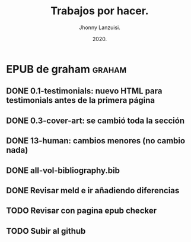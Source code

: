 #+TITLE: Trabajos por hacer.
#+AUTHOR: Jhonny Lanzuisi.
#+DATE: 2020.
#+FILETAGS: :trab:

* EPUB de graham :graham:
** DONE 0.1-testimonials: nuevo HTML para testimonials antes de la primera página
   CLOSED: [2020-12-17 jue 09:56]
** DONE 0.3-cover-art: se cambió toda la sección
   CLOSED: [2020-12-17 jue 10:06]
** DONE 13-human: cambios menores (no cambio nada)
   CLOSED: [2020-12-17 jue 10:09]
** DONE all-vol-bibliography.bib
   CLOSED: [2020-12-17 jue 10:14]
** DONE Revisar meld e ir añadiendo diferencias
   CLOSED: [2020-12-17 jue 10:14]
** TODO Revisar con pagina epub checker
** TODO Subir al github
